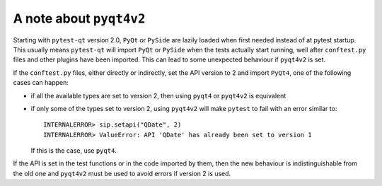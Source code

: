 A note about ``pyqt4v2``
------------------------

Starting with ``pytest-qt`` version 2.0, ``PyQt`` or ``PySide`` are lazily
loaded when first needed instead of at pytest startup. This usually means
``pytest-qt`` will import ``PyQt`` or ``PySide`` when the tests actually start
running, well after ``conftest.py`` files and other plugins have been imported.
This can lead to some unexpected behaviour if ``pyqt4v2`` is set.

If the ``conftest.py`` files, either directly or indirectly, set the API version
to 2 and import ``PyQt4``, one of the following cases can happen:

* if all the available types are set to version 2, then using ``pyqt4`` or
  ``pyqt4v2`` is equivalent
* if only some of the types set to version 2, using ``pyqt4v2`` will make ``pytest``
  to fail with an error similar to::

    INTERNALERROR> sip.setapi("QDate", 2)
    INTERNALERROR> ValueError: API 'QDate' has already been set to version 1

  If this is the case, use ``pyqt4``.

If the API is set in the test functions or in the code imported by them, then
the new behaviour is indistinguishable from the old one and ``pyqt4v2`` must be
used to avoid errors if version 2 is used.
